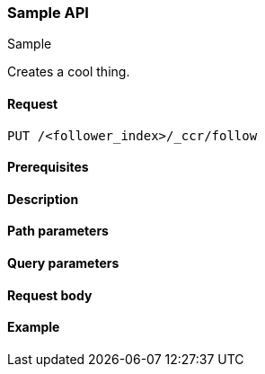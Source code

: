 [[sample-api]]
=== Sample API
++++
<titleabbrev>Sample</titleabbrev>
++++

Creates a cool thing.

// TODO: Use the appropriate heading levels for your book.
// TODO: Add anchors for each section
[float]
[[sample-api-request]]
==== Request
// This section show the basic endpoint, without the body or optional parameters.
// Variables should use <...> syntax
// If an API supports both PUT and POST, include both here

`PUT /<follower_index>/_ccr/follow`

[float]
[[sample-api-prereqs]]
==== Prerequisites
// Optional.
////
For example:

* A snapshot of an index created in 5.x can be restored to 6.x. You must...
* If the {es} {security-features} are enabled, you must have `write`, `monitor`,
and `manage_follow_index` index privileges...
////

[float]
[[sample-api-desc]]
==== Description
// Add a more detailed description the context.
// Link to related APIs if appropriate.

// Guidelines for parameter documentation
// ***************************************
// * Use a definition list.
// * End each definition with a period.
// * Each parameter should be marked as Optional or Required.
// * Include the data type.
// * Include default values as the last sentence of the first paragraph.
// * Include a range of valid values, if applicable.
// * If the parameter requires a specific delimiter for multiple values, say so
// * If the parameter supports wildcards, ditto
// * For objects or nested objects, link to a separate definition list.
// ***************************************

[float]
[[sample-api-path-params]]
==== Path parameters
// A list of all parameters in the endpoint request

////
For example:
`<follower_index>` (Required)::
(string) Name of the follower index
////

[float]
[[sample-api-query-params]]
==== Query parameters
// A list of optional parameters 

////
For example:
`wait_for_active_shards` (Optional)::
(integer) Specifies the number of shards to wait on being active before
responding. A shard must be restored from the leader index being active.
Restoring a follower shard requires transferring all the remote Lucene segment
files to the follower index. The default is `0`, which means waiting on none of
the shards to be active.
////

[float]
[[sample-api-request-body]]
==== Request body
// A list of the properties you can specify in the body of the request

////
For example:
`remote_cluster` (Required)::
(string) <<modules-remote-clusters,Remote cluster>> containing the leader
index

`leader_index` (Required)::
(string) the name of the index in the leader cluster to follow
////

// ***************************************
// [[sample-api-response-body]]
// ==== Response body
// Response body is only required for detailed responses.
// ***************************************

[float]
[[sample-api-example]]
==== Example
// Optional brief example.
// Use an 'Examples' heading if you include multiple examples.

////
[source,js]
----
PUT /follower_index/_ccr/follow?wait_for_active_shards=1
{
  "remote_cluster" : "remote_cluster",
  "leader_index" : "leader_index",
  "max_read_request_operation_count" : 1024,
  "max_outstanding_read_requests" : 16,
  "max_read_request_size" : "1024k",
  "max_write_request_operation_count" : 32768,
  "max_write_request_size" : "16k",
  "max_outstanding_write_requests" : 8,
  "max_write_buffer_count" : 512,
  "max_write_buffer_size" : "512k",
  "max_retry_delay" : "10s",
  "read_poll_timeout" : "30s"
}
----
// CONSOLE
// TEST[setup:remote_cluster_and_leader_index]

The API returns the following result:

[source,js]
----
{
  "follow_index_created" : true,
  "follow_index_shards_acked" : true,
  "index_following_started" : true
}
----
// TESTRESPONSE
////